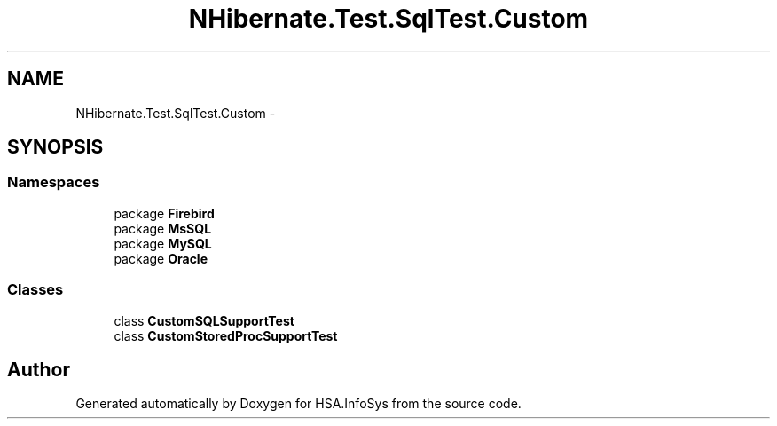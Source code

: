.TH "NHibernate.Test.SqlTest.Custom" 3 "Fri Jul 5 2013" "Version 1.0" "HSA.InfoSys" \" -*- nroff -*-
.ad l
.nh
.SH NAME
NHibernate.Test.SqlTest.Custom \- 
.SH SYNOPSIS
.br
.PP
.SS "Namespaces"

.in +1c
.ti -1c
.RI "package \fBFirebird\fP"
.br
.ti -1c
.RI "package \fBMsSQL\fP"
.br
.ti -1c
.RI "package \fBMySQL\fP"
.br
.ti -1c
.RI "package \fBOracle\fP"
.br
.in -1c
.SS "Classes"

.in +1c
.ti -1c
.RI "class \fBCustomSQLSupportTest\fP"
.br
.ti -1c
.RI "class \fBCustomStoredProcSupportTest\fP"
.br
.in -1c
.SH "Author"
.PP 
Generated automatically by Doxygen for HSA\&.InfoSys from the source code\&.
